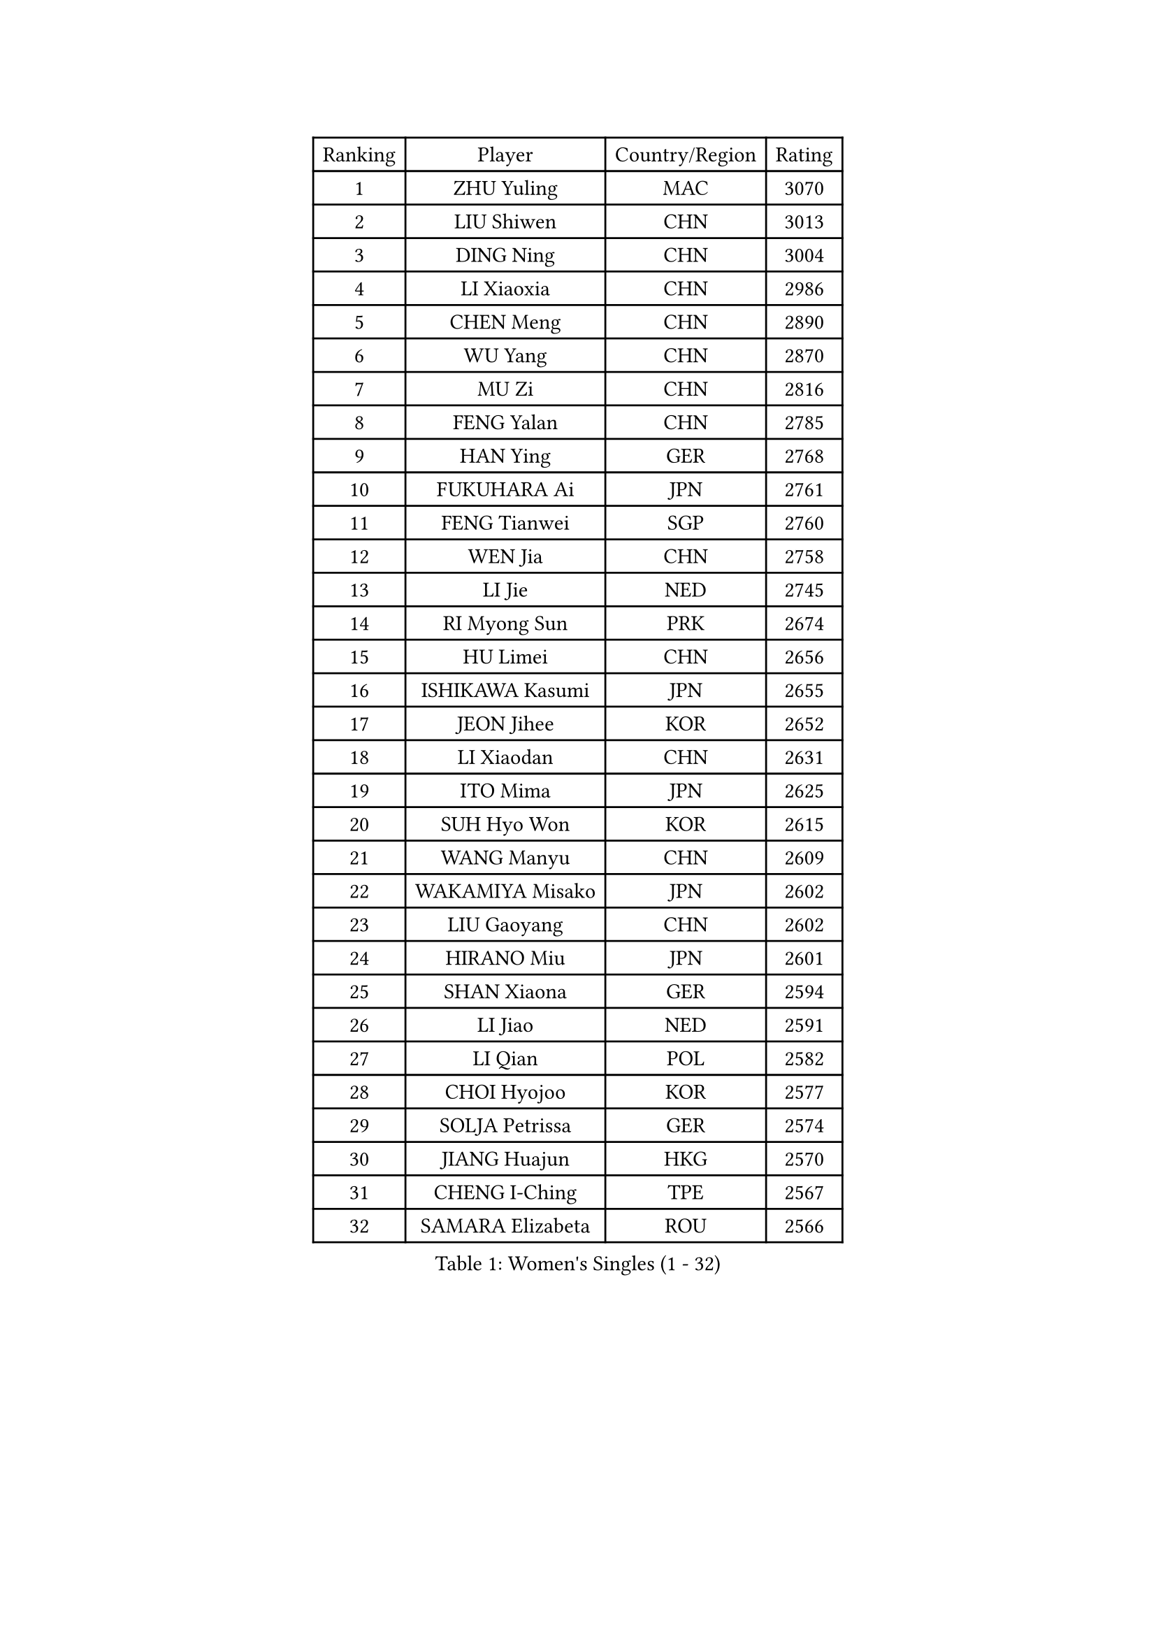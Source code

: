 
#set text(font: ("Courier New", "NSimSun"))
#figure(
  caption: "Women's Singles (1 - 32)",
    table(
      columns: 4,
      [Ranking], [Player], [Country/Region], [Rating],
      [1], [ZHU Yuling], [MAC], [3070],
      [2], [LIU Shiwen], [CHN], [3013],
      [3], [DING Ning], [CHN], [3004],
      [4], [LI Xiaoxia], [CHN], [2986],
      [5], [CHEN Meng], [CHN], [2890],
      [6], [WU Yang], [CHN], [2870],
      [7], [MU Zi], [CHN], [2816],
      [8], [FENG Yalan], [CHN], [2785],
      [9], [HAN Ying], [GER], [2768],
      [10], [FUKUHARA Ai], [JPN], [2761],
      [11], [FENG Tianwei], [SGP], [2760],
      [12], [WEN Jia], [CHN], [2758],
      [13], [LI Jie], [NED], [2745],
      [14], [RI Myong Sun], [PRK], [2674],
      [15], [HU Limei], [CHN], [2656],
      [16], [ISHIKAWA Kasumi], [JPN], [2655],
      [17], [JEON Jihee], [KOR], [2652],
      [18], [LI Xiaodan], [CHN], [2631],
      [19], [ITO Mima], [JPN], [2625],
      [20], [SUH Hyo Won], [KOR], [2615],
      [21], [WANG Manyu], [CHN], [2609],
      [22], [WAKAMIYA Misako], [JPN], [2602],
      [23], [LIU Gaoyang], [CHN], [2602],
      [24], [HIRANO Miu], [JPN], [2601],
      [25], [SHAN Xiaona], [GER], [2594],
      [26], [LI Jiao], [NED], [2591],
      [27], [LI Qian], [POL], [2582],
      [28], [CHOI Hyojoo], [KOR], [2577],
      [29], [SOLJA Petrissa], [GER], [2574],
      [30], [JIANG Huajun], [HKG], [2570],
      [31], [CHENG I-Ching], [TPE], [2567],
      [32], [SAMARA Elizabeta], [ROU], [2566],
    )
  )#pagebreak()

#set text(font: ("Courier New", "NSimSun"))
#figure(
  caption: "Women's Singles (33 - 64)",
    table(
      columns: 4,
      [Ranking], [Player], [Country/Region], [Rating],
      [33], [CHE Xiaoxi], [CHN], [2558],
      [34], [MIKHAILOVA Polina], [RUS], [2551],
      [35], [#text(gray, "MOON Hyunjung")], [KOR], [2549],
      [36], [TIE Yana], [HKG], [2548],
      [37], [NI Xia Lian], [LUX], [2548],
      [38], [KIM Kyungah], [KOR], [2543],
      [39], [CHEN Xingtong], [CHN], [2540],
      [40], [LI Qian], [CHN], [2538],
      [41], [LI Fen], [SWE], [2537],
      [42], [SHEN Yanfei], [ESP], [2512],
      [43], [PESOTSKA Margaryta], [UKR], [2504],
      [44], [GU Yuting], [CHN], [2504],
      [45], [LEE Ho Ching], [HKG], [2500],
      [46], [YU Mengyu], [SGP], [2497],
      [47], [GU Ruochen], [CHN], [2492],
      [48], [CHEN Ke], [CHN], [2488],
      [49], [ISHIGAKI Yuka], [JPN], [2487],
      [50], [HU Melek], [TUR], [2481],
      [51], [YANG Xiaoxin], [MON], [2469],
      [52], [ZHANG Qiang], [CHN], [2469],
      [53], [POTA Georgina], [HUN], [2466],
      [54], [NG Wing Nam], [HKG], [2463],
      [55], [LI Chunli], [NZL], [2462],
      [56], [KIM Song I], [PRK], [2460],
      [57], [LIU Fei], [CHN], [2460],
      [58], [YU Fu], [POR], [2457],
      [59], [MONTEIRO DODEAN Daniela], [ROU], [2454],
      [60], [POLCANOVA Sofia], [AUT], [2451],
      [61], [LIU Xi], [CHN], [2449],
      [62], [YANG Ha Eun], [KOR], [2441],
      [63], [HE Zhuojia], [CHN], [2436],
      [64], [IVANCAN Irene], [GER], [2435],
    )
  )#pagebreak()

#set text(font: ("Courier New", "NSimSun"))
#figure(
  caption: "Women's Singles (65 - 96)",
    table(
      columns: 4,
      [Ranking], [Player], [Country/Region], [Rating],
      [65], [PARK Youngsook], [KOR], [2433],
      [66], [#text(gray, "ZHU Chaohui")], [CHN], [2432],
      [67], [#text(gray, "LEE Eunhee")], [KOR], [2428],
      [68], [GRZYBOWSKA-FRANC Katarzyna], [POL], [2426],
      [69], [SHAO Jieni], [POR], [2425],
      [70], [DOO Hoi Kem], [HKG], [2425],
      [71], [ABE Megumi], [JPN], [2414],
      [72], [#text(gray, "YOON Sunae")], [KOR], [2413],
      [73], [LEE Zion], [KOR], [2409],
      [74], [MORIZONO Misaki], [JPN], [2400],
      [75], [JIA Jun], [CHN], [2400],
      [76], [ZHANG Lily], [USA], [2398],
      [77], [KIM Hye Song], [PRK], [2397],
      [78], [CHEN Szu-Yu], [TPE], [2397],
      [79], [WINTER Sabine], [GER], [2397],
      [80], [LANG Kristin], [GER], [2394],
      [81], [SATO Hitomi], [JPN], [2392],
      [82], [LIN Ye], [SGP], [2389],
      [83], [WU Jiaduo], [GER], [2389],
      [84], [PAVLOVICH Viktoria], [BLR], [2384],
      [85], [MITTELHAM Nina], [GER], [2384],
      [86], [MAEDA Miyu], [JPN], [2384],
      [87], [HIRANO Sayaka], [JPN], [2383],
      [88], [LI Xue], [FRA], [2375],
      [89], [KATO Miyu], [JPN], [2374],
      [90], [LIU Xin], [CHN], [2371],
      [91], [#text(gray, "JIANG Yue")], [CHN], [2369],
      [92], [ZHOU Yihan], [SGP], [2368],
      [93], [ZENG Jian], [SGP], [2366],
      [94], [EKHOLM Matilda], [SWE], [2364],
      [95], [RI Mi Gyong], [PRK], [2364],
      [96], [BILENKO Tetyana], [UKR], [2364],
    )
  )#pagebreak()

#set text(font: ("Courier New", "NSimSun"))
#figure(
  caption: "Women's Singles (97 - 128)",
    table(
      columns: 4,
      [Ranking], [Player], [Country/Region], [Rating],
      [97], [CHA Hyo Sim], [PRK], [2359],
      [98], [CHOI Moonyoung], [KOR], [2359],
      [99], [PASKAUSKIENE Ruta], [LTU], [2354],
      [100], [PROKHOROVA Yulia], [RUS], [2354],
      [101], [TAN Wenling], [ITA], [2354],
      [102], [LIU Jia], [AUT], [2351],
      [103], [#text(gray, "KIM Jong")], [PRK], [2347],
      [104], [ZHANG Mo], [CAN], [2347],
      [105], [MATSUZAWA Marina], [JPN], [2345],
      [106], [SHENG Dandan], [CHN], [2344],
      [107], [LAY Jian Fang], [AUS], [2340],
      [108], [DVORAK Galia], [ESP], [2339],
      [109], [SAWETTABUT Suthasini], [THA], [2337],
      [110], [PARTYKA Natalia], [POL], [2335],
      [111], [LI Jiayi], [CHN], [2335],
      [112], [LEE Yearam], [KOR], [2334],
      [113], [RAMIREZ Sara], [ESP], [2331],
      [114], [#text(gray, "PARK Seonghye")], [KOR], [2330],
      [115], [KIM Mingyung], [KOR], [2329],
      [116], [CHENG Hsien-Tzu], [TPE], [2326],
      [117], [KREKINA Svetlana], [RUS], [2324],
      [118], [HAPONOVA Hanna], [UKR], [2323],
      [119], [ODOROVA Eva], [SVK], [2322],
      [120], [KOMWONG Nanthana], [THA], [2319],
      [121], [NOSKOVA Yana], [RUS], [2319],
      [122], [SONG Maeum], [KOR], [2317],
      [123], [LOVAS Petra], [HUN], [2317],
      [124], [DIAZ Adriana], [PUR], [2316],
      [125], [MORI Sakura], [JPN], [2316],
      [126], [RAKOVAC Lea], [CRO], [2315],
      [127], [HUANG Yi-Hua], [TPE], [2314],
      [128], [SZOCS Bernadette], [ROU], [2313],
    )
  )